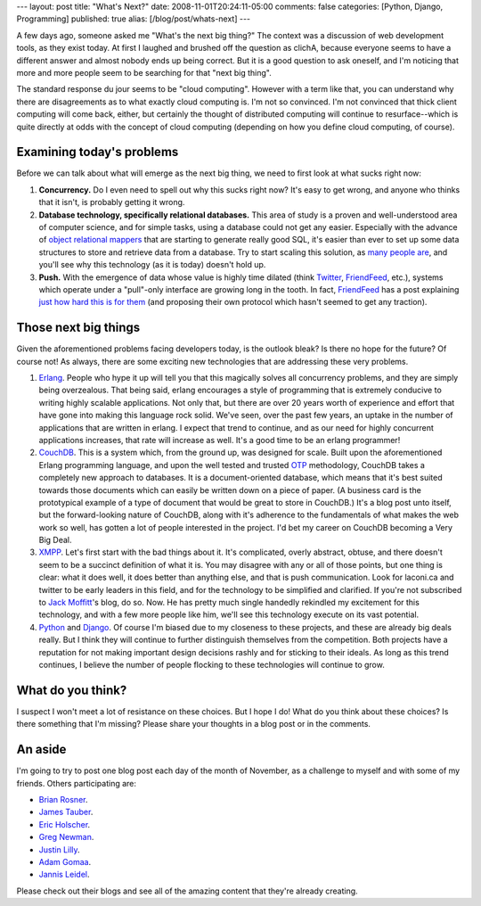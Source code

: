 ---
layout: post
title: "What's Next?"
date: 2008-11-01T20:24:11-05:00
comments: false
categories: [Python, Django, Programming]
published: true
alias: [/blog/post/whats-next]
---

A few days ago, someone asked me "What's the next big thing?"  The context was a discussion of web development tools, as they exist today.  At first I laughed and brushed off the question as clichA, because everyone seems to have a different answer and almost nobody ends up being correct.  But it is a good question to ask oneself, and I'm noticing that more and more people seem to be searching for that "next big thing".  

The standard response du jour seems to be "cloud computing".  However with a term like that, you can understand why there are disagreements as to what exactly cloud computing is.  I'm not so convinced.  I'm not convinced that thick client computing will come back, either, but certainly the thought of distributed computing will continue to resurface--which is quite directly at odds with the concept of cloud computing (depending on how you define cloud computing, of course).

Examining today's problems
----------------------------------------

Before we can talk about what will emerge as the next big thing, we need to first look at what sucks right now:

1.  **Concurrency.**  Do I even need to spell out why this sucks right now?  It's easy to get wrong, and anyone who thinks that it isn't, is probably getting it wrong.

2.  **Database technology, specifically relational databases.**  This area of study is a proven and well-understood area of computer science, and for simple tasks, using a database could not get any easier.  Especially with the advance of `object relational mappers`_ that are starting to generate really good SQL, it's easier than ever to set up some data structures to store and retrieve data from a database.  Try to start scaling this solution, as many_ people_ are_, and you'll see why this technology (as it is today) doesn't hold up.

3.  **Push.**  With the emergence of data whose value is highly time dilated (think Twitter_, FriendFeed_, etc.), systems which operate under a "pull"-only interface are growing long in the tooth.  In fact, FriendFeed_ has a post explaining `just how hard this is for them`_ (and proposing their own protocol which hasn't seemed to get any traction).

Those next big things
--------------------------------------

Given the aforementioned problems facing developers today, is the outlook bleak?  Is there no hope for the future?  Of course not!  As always, there are some exciting new technologies that are addressing these very problems.

1. `Erlang`_.  People who hype it up will tell you that this magically solves all concurrency problems, and they are simply being overzealous.  That being said, erlang encourages a style of programming that is extremely conducive to writing highly scalable applications.  Not only that, but there are over 20 years worth of experience and effort that have gone into making this language rock solid.  We've seen, over the past few years, an uptake in the number of applications that are written in erlang.  I expect that trend to continue, and as our need for highly concurrent applications increases, that rate will increase as well.  It's a good time to be an erlang programmer!

2.  `CouchDB`_.  This is a system which, from the ground up, was designed for scale.  Built upon the aforementioned Erlang programming language, and upon the well tested and trusted OTP_ methodology, CouchDB takes a completely new approach to databases.  It is a document-oriented database, which means that it's best suited towards those documents which can easily be written down on a piece of paper.  (A business card is the prototypical example of a type of document that would be great to store in CouchDB.)  It's a blog post unto itself, but the forward-looking nature of CouchDB, along with it's adherence to the fundamentals of what makes the web work so well, has gotten a lot of people interested in the project.  I'd bet my career on CouchDB becoming a Very Big Deal.

3. XMPP_.  Let's first start with the bad things about it.  It's complicated, overly abstract, obtuse, and there doesn't seem to be a succinct definition of what it is.  You may disagree with any or all of those points, but one thing is clear: what it does well, it does better than anything else, and that is push communication.  Look for laconi.ca and twitter to be early leaders in this field, and for the technology to be simplified and clarified.  If you're not subscribed to `Jack Moffitt`_'s blog, do so.  Now.  He has pretty much single handedly rekindled my excitement for this technology, and with a few more people like him, we'll see this technology execute on its vast potential.

4. Python_ and Django_.  Of course I'm biased due to my closeness to these projects, and these are already big deals really.  But I think they will continue to further distinguish themselves from the competition.  Both projects have a reputation for not making important design decisions rashly and for sticking to their ideals.  As long as this trend continues, I believe the number of people flocking to these technologies will continue to grow.

What do you think?
--------------------------------------

I suspect I won't meet a lot of resistance on these choices.  But I hope I do!  What do you think about these choices?  Is there something that I'm missing?  Please share your thoughts in a blog post or in the comments.

An aside
--------------------------------------

I'm going to try to post one blog post each day of the month of November, as a challenge to myself and with some of my friends.  Others participating are:

*  `Brian Rosner`_.
*  `James Tauber`_.
*  `Eric Holscher`_.
*  `Greg Newman`_.
*  `Justin Lilly`_.
*  `Adam Gomaa`_.
* `Jannis Leidel`_.

Please check out their blogs and see all of the amazing content that they're already creating.

.. _`object relational mappers`: http://en.wikipedia.org/wiki/Object-relational_mapping
.. _many: http://twitter.com/
.. _people: http://mahalo.com/
.. _are: http://digg.com/
.. _Twitter: http://twitter.com/
.. _FriendFeed: http://friendfeed.com/
.. _`just how hard this is for them`: http://blog.friendfeed.com/2008/08/simple-update-protocol-fetch-updates.html
.. _`Erlang`: http://erlang.org/
.. _`CouchDB`: http://incubator.apache.org/couchdb/
.. _OTP: http://spawnlink.com/articles/introduction-to-the-open-telecom-platform/
.. _XMPP: http://xmpp.org/
.. _`Jack Moffitt`: http://metajack.im/
.. _Python: http://python.org/
.. _Django: http://djangoproject.com/
.. _`Brian Rosner`: http://oebfare.com/
.. _`James Tauber`: http://jtauber.com/blog/
.. _`Eric Holscher`: http://ericholscher.com/
.. _`Greg Newman`: http://www.20seven.org/
.. _`Justin Lilly`: http://justinlilly.com/
.. _`Adam Gomaa`: http://adam.gomaa.us/blog/
.. _`Jannis Leidel`: http://jannisleidel.com/